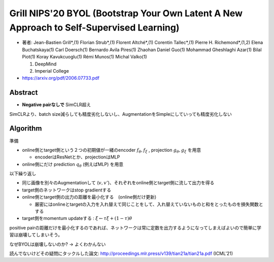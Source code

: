 Grill NIPS'20 BYOL (Bootstrap Your Own Latent A New Approach to Self-Supervised Learning)
========================================================================================================================

- 著者: Jean-Bastien Grill*,(1) Florian Strub*,(1) Florent Altché*,(1) Corentin Tallec*,(1) Pierre H. Richemond*,(1,2) Elena Buchatskaya(1) Carl Doersch(1) Bernardo Avila Pires(1) Zhaohan Daniel Guo(1) Mohammad Gheshlaghi Azar(1) Bilal Piot(1) Koray Kavukcuoglu(1) Rémi Munos(1) Michal Valko(1)

  1. DeepMind
  2. Imperial College

-  https://arxiv.org/pdf/2006.07733.pdf


Abstract
------------

- **Negative pairなしで** SimCLR超え

.. image:: ../img/ssl/boyl_fig1.png
  :scale: 80%
  :align: center

SimCLRより、batch size減らしても精度劣化しないし、AugmentationをSimpleにしていっても精度劣化しない

.. image:: ../img/ssl/boyl_fig3.png
  :scale: 80%
  :align: center


Algorithm
-------------

準備

- online側とtarget側という２つの初期値が一緒のencoder :math:`f_\theta, f_\xi` , projection :math:`g_\theta, g_\xi` を用意

  - encoderはResNetとか、projectionはMLP

- online側にだけ prediction :math:`q_\theta` (例えばMLP) を用意


以下繰り返し

- 同じ画像を別々のAugmentationして (:math:`v, v'`)、それぞれをonline側とtarget側に流して出力を得る
- target側のネットワークはstop gradientする
- online側とtarget側の出力の距離を最小化する　(online側だけ更新)

  - 厳密にはonlineとtargetの入力を入れ替えて同じことをして、入れ替えていないものと和をとったものを損失関数とする

- target側をmomentum updateする : :math:`\xi \leftarrow \tau \xi + (1-\tau) \theta`


.. image:: ../img/ssl/boyl_fig2.png
  :scale: 60%
  :align: center


positive pairの距離だけを最小化するのであれば、ネットワークは常に定数を出力するようになってしまえばよいので簡単に学習は崩壊してしまいそう。

なぜBYOLは崩壊しないのか? → よくわかんない

読んでないけどその疑問にタックルした論文: http://proceedings.mlr.press/v139/tian21a/tian21a.pdf (ICML'21)
